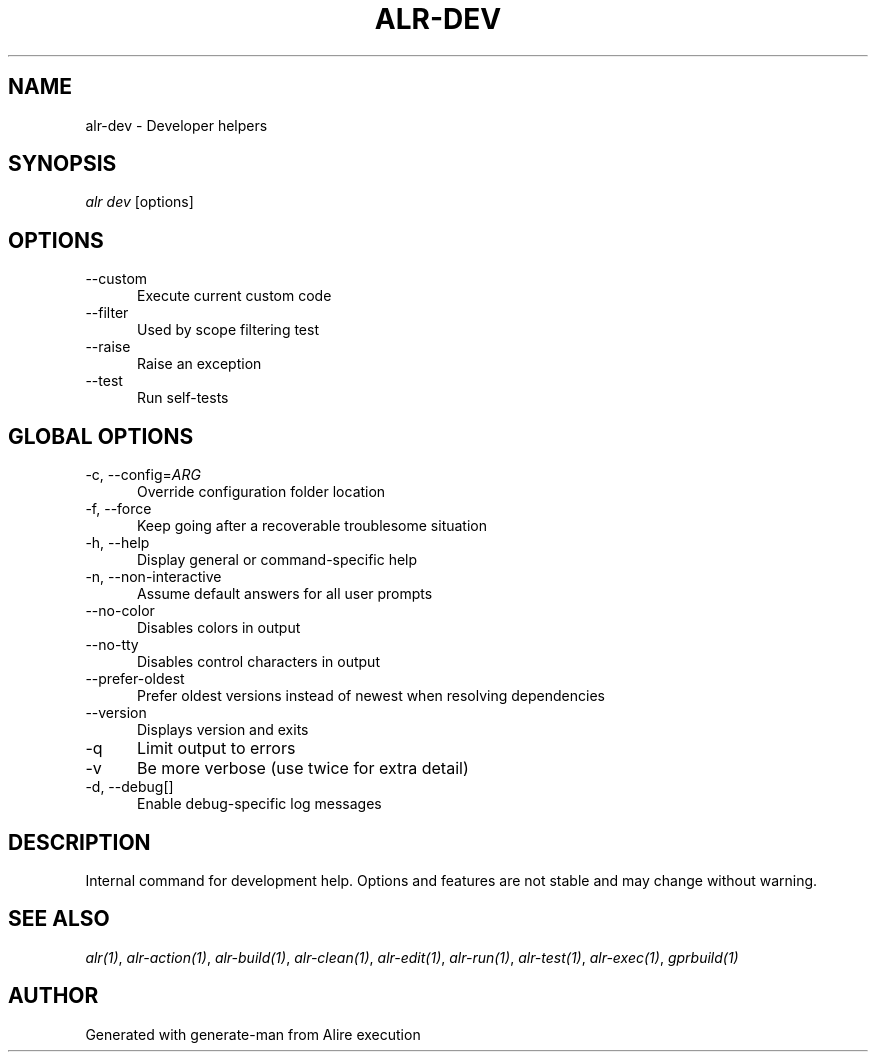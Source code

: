 .TH ALR-DEV 1 "Aug 3, 2022" "Alire 1.2" "Alire manual"
.nh
.ad l
.SH NAME
alr-dev \- Developer helpers
.\"
.SH SYNOPSIS
.sp
\fIalr dev\fP [options]
.\"
.SH OPTIONS
.TP 5
--custom
Execute current custom code
.TP 5
--filter
Used by scope filtering test
.TP 5
--raise
Raise an exception
.TP 5
--test
Run self-tests
.\"
.SH GLOBAL OPTIONS
.TP 5
-c, --config=\fIARG\fP
Override configuration folder location
.TP 5
-f, --force
Keep going after a recoverable troublesome situation
.TP 5
-h, --help
Display general or command-specific help
.TP 5
-n, --non-interactive
Assume default answers for all user prompts
.TP 5
--no-color
Disables colors in output
.TP 5
--no-tty
Disables control characters in output
.TP 5
--prefer-oldest
Prefer oldest versions instead of newest when resolving dependencies
.TP 5
--version
Displays version and exits
.TP 5
-q
Limit output to errors
.TP 5
-v
Be more verbose (use twice for extra detail)
.TP 5
-d, --debug[]
Enable debug-specific log messages
.\"
.SH DESCRIPTION
Internal command for development help. Options and features are not stable
and may change without warning.
.PP

.SH SEE ALSO
\fIalr(1)\fR, \fIalr-action(1)\fR, \fIalr-build(1)\fR, \fIalr-clean(1)\fR, \fIalr-edit(1)\fR, \fIalr-run(1)\fR, \fIalr-test(1)\fR, \fIalr-exec(1)\fR, \fIgprbuild(1)\fR
.SH AUTHOR
Generated with generate-man from Alire execution
